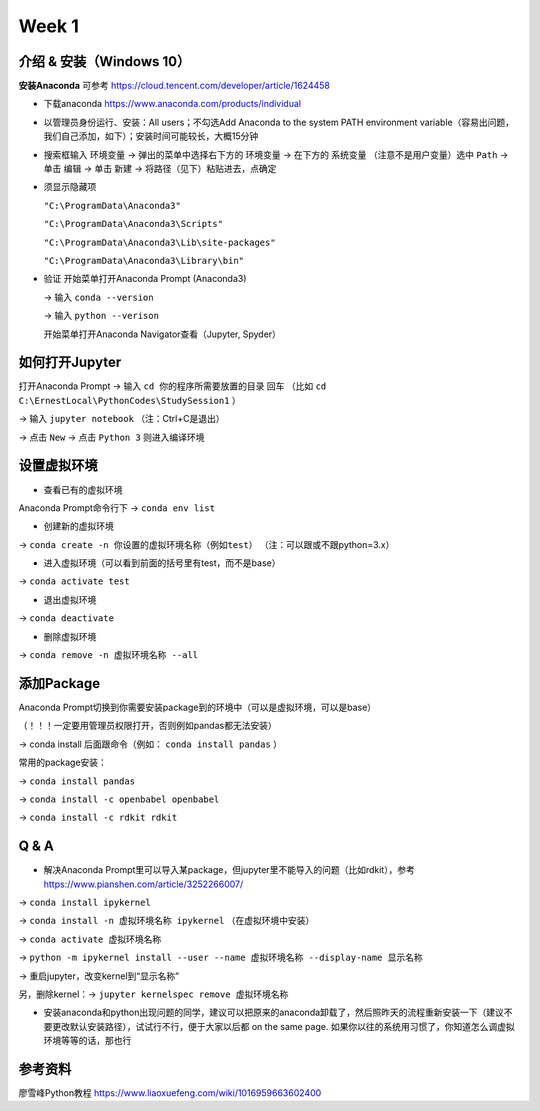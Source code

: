Week 1
=====

.. _introduction:

介绍 & 安装（Windows 10）
------------
**安装Anaconda**
可参考 https://cloud.tencent.com/developer/article/1624458

* 下载anaconda https://www.anaconda.com/products/individual
* 以管理员身份运行、安装：All users；不勾选Add Anaconda to the system PATH environment variable（容易出问题，我们自己添加，如下）；安装时间可能较长，大概15分钟
* 搜索框输入 ``环境变量`` -> 弹出的菜单中选择右下方的 ``环境变量`` -> 在下方的 ``系统变量`` （注意不是用户变量）选中 ``Path`` -> 单击 ``编辑`` -> 单击 ``新建`` -> 将路径（见下）粘贴进去，点确定
* 须显示隐藏项

  ``"C:\ProgramData\Anaconda3"``

  ``"C:\ProgramData\Anaconda3\Scripts"``

  ``"C:\ProgramData\Anaconda3\Lib\site-packages"``

  ``"C:\ProgramData\Anaconda3\Library\bin"``
  
* 验证  
  开始菜单打开Anaconda Prompt (Anaconda3) 
  
  -> 输入 ``conda --version`` 
  
  -> 输入 ``python --verison`` 
  
  开始菜单打开Anaconda Navigator查看（Jupyter, Spyder）

如何打开Jupyter
------------------
打开Anaconda Prompt -> 输入 ``cd 你的程序所需要放置的目录`` 回车
（比如 ``cd C:\ErnestLocal\PythonCodes\StudySession1`` ） 

-> 输入 ``jupyter notebook`` （注：Ctrl+C是退出）

-> 点击 ``New`` -> 点击 ``Python 3`` 则进入编译环境

设置虚拟环境
---------------
* 查看已有的虚拟环境

Anaconda Prompt命令行下 -> ``conda env list`` 

* 创建新的虚拟环境

-> ``conda create -n 你设置的虚拟环境名称（例如test）`` （注：可以跟或不跟python=3.x）

* 进入虚拟环境（可以看到前面的括号里有test，而不是base）

-> ``conda activate test`` 

* 退出虚拟环境 

-> ``conda deactivate`` 

* 删除虚拟环境 

-> ``conda remove -n 虚拟环境名称 --all`` 

添加Package
-------------
Anaconda Prompt切换到你需要安装package到的环境中（可以是虚拟环境，可以是base）

（！！！一定要用管理员权限打开，否则例如pandas都无法安装）

-> conda install 后面跟命令（例如： ``conda install pandas`` ）

常用的package安装：

-> ``conda install pandas`` 

-> ``conda install -c openbabel openbabel`` 

-> ``conda install -c rdkit rdkit`` 

Q & A
-----
* 解决Anaconda Prompt里可以导入某package，但jupyter里不能导入的问题（比如rdkit），参考 https://www.pianshen.com/article/3252266007/

-> ``conda install ipykernel`` 

-> ``conda install -n 虚拟环境名称 ipykernel`` （在虚拟环境中安装）

-> ``conda activate 虚拟环境名称`` 

-> ``python -m ipykernel install --user --name 虚拟环境名称 --display-name 显示名称`` 

-> 重启jupyter，改变kernel到“显示名称”

另，删除kernel：-> ``jupyter kernelspec remove 虚拟环境名称`` 


* 安装anaconda和python出现问题的同学，建议可以把原来的anaconda卸载了，然后照昨天的流程重新安装一下（建议不要更改默认安装路径），试试行不行，便于大家以后都 on the same page. 如果你以往的系统用习惯了，你知道怎么调虚拟环境等等的话，那也行

参考资料
-------------
廖雪峰Python教程 https://www.liaoxuefeng.com/wiki/1016959663602400 



